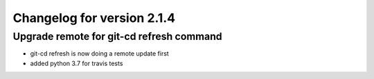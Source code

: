 Changelog for version 2.1.4
============================

Upgrade remote for git-cd refresh command
#########################################

- git-cd refresh is now doing a remote update first
- added python 3.7 for travis tests